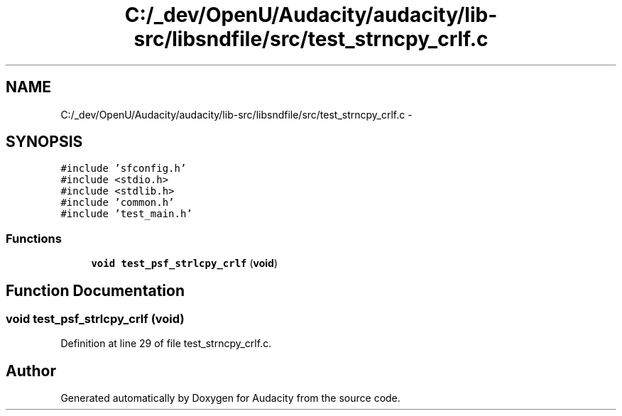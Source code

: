 .TH "C:/_dev/OpenU/Audacity/audacity/lib-src/libsndfile/src/test_strncpy_crlf.c" 3 "Thu Apr 28 2016" "Audacity" \" -*- nroff -*-
.ad l
.nh
.SH NAME
C:/_dev/OpenU/Audacity/audacity/lib-src/libsndfile/src/test_strncpy_crlf.c \- 
.SH SYNOPSIS
.br
.PP
\fC#include 'sfconfig\&.h'\fP
.br
\fC#include <stdio\&.h>\fP
.br
\fC#include <stdlib\&.h>\fP
.br
\fC#include 'common\&.h'\fP
.br
\fC#include 'test_main\&.h'\fP
.br

.SS "Functions"

.in +1c
.ti -1c
.RI "\fBvoid\fP \fBtest_psf_strlcpy_crlf\fP (\fBvoid\fP)"
.br
.in -1c
.SH "Function Documentation"
.PP 
.SS "\fBvoid\fP test_psf_strlcpy_crlf (\fBvoid\fP)"

.PP
Definition at line 29 of file test_strncpy_crlf\&.c\&.
.SH "Author"
.PP 
Generated automatically by Doxygen for Audacity from the source code\&.
